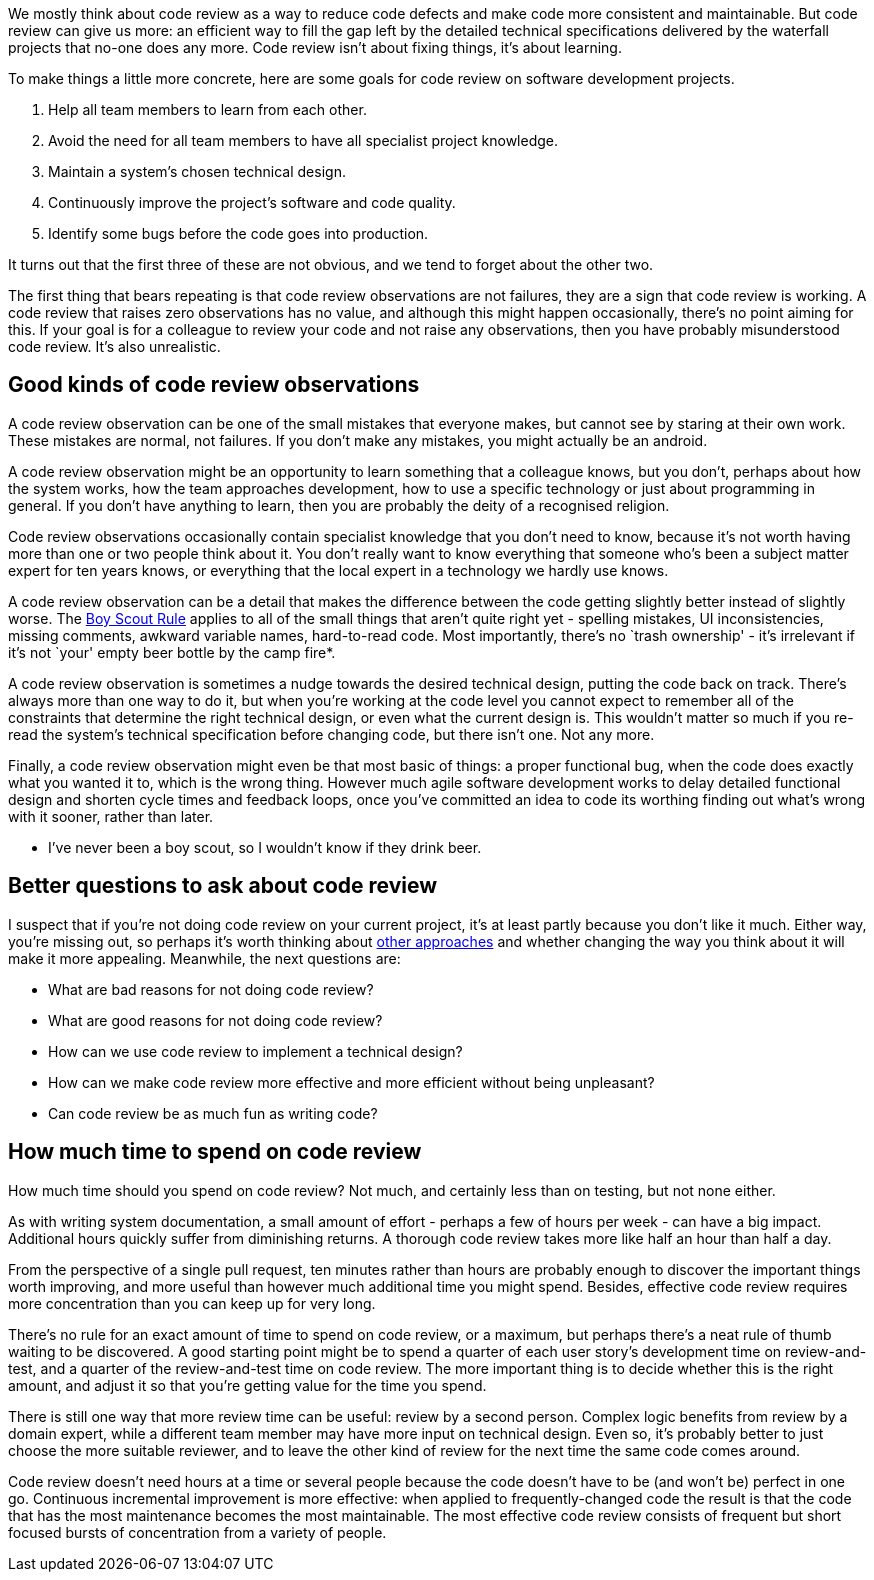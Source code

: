 We mostly think about code review as a way to reduce code defects and
make code more consistent and maintainable. But code review can give us
more: an efficient way to fill the gap left by the detailed technical
specifications delivered by the waterfall projects that no-one does any
more. Code review isn’t about fixing things, it’s about learning.

To make things a little more concrete, here are some goals for code
review on software development projects.

[arabic]
. Help all team members to learn from each other.
. Avoid the need for all team members to have all specialist project
knowledge.
. Maintain a system’s chosen technical design.
. Continuously improve the project’s software and code quality.
. Identify some bugs before the code goes into production.

It turns out that the first three of these are not obvious, and we tend
to forget about the other two.

The first thing that bears repeating is that code review observations
are not failures, they are a sign that code review is working. A code
review that raises zero observations has no value, and although this
might happen occasionally, there’s no point aiming for this. If your
goal is for a colleague to review your code and not raise any
observations, then you have probably misunderstood code review. It’s
also unrealistic.

== Good kinds of code review observations

A code review observation can be one of the small mistakes that everyone
makes, but cannot see by staring at their own work. These mistakes are
normal, not failures. If you don’t make any mistakes, you might actually
be an android.

A code review observation might be an opportunity to learn something
that a colleague knows, but you don’t, perhaps about how the system
works, how the team approaches development, how to use a specific
technology or just about programming in general. If you don’t have
anything to learn, then you are probably the deity of a recognised
religion.

Code review observations occasionally contain specialist knowledge that
you don’t need to know, because it’s not worth having more than one or
two people think about it. You don’t really want to know everything that
someone who’s been a subject matter expert for ten years knows, or
everything that the local expert in a technology we hardly use knows.

A code review observation can be a detail that makes the difference
between the code getting slightly better instead of slightly worse. The
http://programmer.97things.oreilly.com/wiki/index.php/The_Boy_Scout_Rule[Boy
Scout Rule] applies to all of the small things that aren’t quite right
yet - spelling mistakes, UI inconsistencies, missing comments, awkward
variable names, hard-to-read code. Most importantly, there’s no `trash
ownership' - it’s irrelevant if it’s not `your' empty beer bottle by the
camp fire*.

A code review observation is sometimes a nudge towards the desired
technical design, putting the code back on track. There’s always more
than one way to do it, but when you’re working at the code level you
cannot expect to remember all of the constraints that determine the
right technical design, or even what the current design is. This
wouldn’t matter so much if you re-read the system’s technical
specification before changing code, but there isn’t one. Not any more.

Finally, a code review observation might even be that most basic of
things: a proper functional bug, when the code does exactly what you
wanted it to, which is the wrong thing. However much agile software
development works to delay detailed functional design and shorten cycle
times and feedback loops, once you’ve committed an idea to code its
worthing finding out what’s wrong with it sooner, rather than later.

* I’ve never been a boy scout, so I wouldn’t know if they drink beer.

== Better questions to ask about code review

I suspect that if you’re not doing code review on your current project,
it’s at least partly because you don’t like it much. Either way, you’re
missing out, so perhaps it’s worth thinking about
http://programmer.97things.oreilly.com/wiki/index.php/Code_Reviews[other
approaches] and whether changing the way you think about it will make it
more appealing. Meanwhile, the next questions are:

* What are bad reasons for not doing code review?
* What are good reasons for not doing code review?
* How can we use code review to implement a technical design?
* How can we make code review more effective and more efficient without
being unpleasant?
* Can code review be as much fun as writing code?

== How much time to spend on code review

How much time should you spend on code review? Not much, and certainly
less than on testing, but not none either.

As with writing system documentation, a small amount of effort - perhaps
a few of hours per week - can have a big impact. Additional hours
quickly suffer from diminishing returns. A thorough code review takes
more like half an hour than half a day.

From the perspective of a single pull request, ten minutes rather than
hours are probably enough to discover the important things worth
improving, and more useful than however much additional time you might
spend. Besides, effective code review requires more concentration than
you can keep up for very long.

There’s no rule for an exact amount of time to spend on code review, or
a maximum, but perhaps there’s a neat rule of thumb waiting to be
discovered. A good starting point might be to spend a quarter of each
user story’s development time on review-and-test, and a quarter of the
review-and-test time on code review. The more important thing is to
decide whether this is the right amount, and adjust it so that you’re
getting value for the time you spend.

There is still one way that more review time can be useful: review by a
second person. Complex logic benefits from review by a domain expert,
while a different team member may have more input on technical design.
Even so, it’s probably better to just choose the more suitable reviewer,
and to leave the other kind of review for the next time the same code
comes around.

Code review doesn’t need hours at a time or several people because the
code doesn’t have to be (and won’t be) perfect in one go. Continuous
incremental improvement is more effective: when applied to
frequently-changed code the result is that the code that has the most
maintenance becomes the most maintainable. The most effective code
review consists of frequent but short focused bursts of concentration
from a variety of people.
